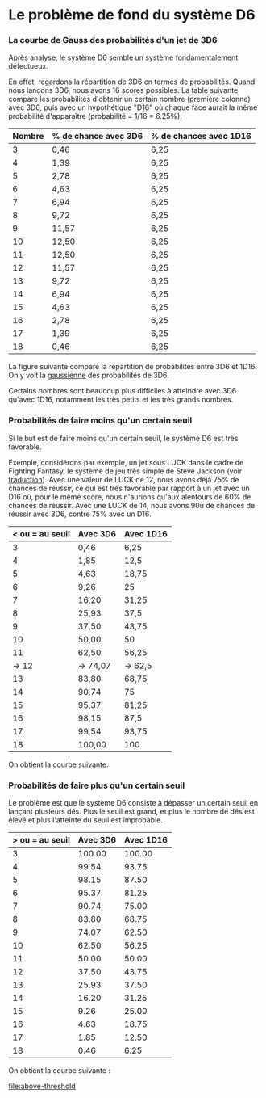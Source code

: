 * Le problème de fond du système D6
*** La courbe de Gauss des probabilités d'un jet de 3D6

Après analyse, le système D6 semble un système fondamentalement défectueux.

En effet, regardons la répartition de 3D6 en termes de probabilités. Quand nous lançons 3D6, nous avons 16 scores possibles. La table suivante compare les probabilités d'obtenir un certain nombre (première colonne) avec 3D6, puis avec un hypothétique "D16" où chaque face aurait la même probabilité d'apparaître (probabilité = 1/16 = 6.25%).

#+ATTR_HTML: :border 2 :rules all :frame border
| Nombre | % de chance avec 3D6 | % de chances avec 1D16 |
|--------+----------------------+------------------------|
|      3 | 0,46                 | 6,25                   |
|      4 | 1,39                 | 6,25                   |
|      5 | 2,78                 | 6,25                   |
|      6 | 4,63                 | 6,25                   |
|      7 | 6,94                 | 6,25                   |
|      8 | 9,72                 | 6,25                   |
|      9 | 11,57                | 6,25                   |
|     10 | 12,50                | 6,25                   |
|     11 | 12,50                | 6,25                   |
|     12 | 11,57                | 6,25                   |
|     13 | 9,72                 | 6,25                   |
|     14 | 6,94                 | 6,25                   |
|     15 | 4,63                 | 6,25                   |
|     16 | 2,78                 | 6,25                   |
|     17 | 1,39                 | 6,25                   |
|     18 | 0,46                 | 6,25                   |

La figure suivante compare la répartition de probabilités entre 3D6 et 1D16. On y voit la [[https://fr.wikipedia.org/wiki/Fonction_gaussienne][gaussienne]] des probabilités de 3D6.

Certains nombres sont beaucoup plus difficiles à atteindre avec 3D6 qu'avec 1D16, notamment les très petits et les très grands nombres.

[[file:3D6.png]]

*** Probabilités de faire moins qu'un certain seuil

Si le but est de faire moins qu'un certain seuil, le système D6 est très favorable.

Exemple, considérons par exemple, un jet sous LUCK dans le cadre de Fighting Fantasy, le système de jeu très simple de Steve Jackson (voir [[https://github.com/orey/jdr/tree/master/FightingFantasys-fr][traduction]]). Avec une valeur de LUCK de 12, nous avons déjà 75% de chances de réussir, ce qui est très favorable  par rapport à un jet avec un D16 où, pour le même score, nous n'aurions qu'aux alentours de 60% de chances de réussir. Avec une LUCK de 14, nous avons 90ù de chances de réussir avec 3D6, contre 75% avec un D16.

#+ATTR_HTML: :border 2 :rules all :frame border
| < ou = au seuil | Avec 3D6 | Avec 1D16 |
|-----------------+----------+-----------|
|               3 | 0,46     | 6,25      |
|               4 | 1,85     | 12,5      |
|               5 | 4,63     | 18,75     |
|               6 | 9,26     | 25        |
|               7 | 16,20    | 31,25     |
|               8 | 25,93    | 37,5      |
|               9 | 37,50    | 43,75     |
|              10 | 50,00    | 50        |
|              11 | 62,50    | 56,25     |
|           -> 12 | -> 74,07 | -> 62,5   |
|              13 | 83,80    | 68,75     |
|              14 | 90,74    | 75        |
|              15 | 95,37    | 81,25     |
|              16 | 98,15    | 87,5      |
|              17 | 99,54    | 93,75     |
|              18 | 100,00   | 100       |

On obtient la courbe suivante.

[[file:under-threshold.png]]

*** Probabilités de faire plus qu'un certain seuil
 
Le problème est que le système D6 consiste à dépasser un certain seuil en lançant plusieurs dés. Plus le seuil est grand, et plus le nombre de dés est élevé et plus l'atteinte du seuil est improbable.

| > ou = au seuil | Avec 3D6 | Avec 1D16 |
|-----------------+----------+-----------|
|               3 |   100.00 |    100.00 |
|               4 |    99.54 |     93.75 |
|               5 |    98.15 |     87.50 |
|               6 |    95.37 |     81.25 |
|               7 |    90.74 |     75.00 |
|               8 |    83.80 |     68.75 |
|               9 |    74.07 |     62.50 |
|              10 |    62.50 |     56.25 |
|              11 |    50.00 |     50.00 |
|              12 |    37.50 |     43.75 |
|              13 |    25.93 |     37.50 |
|              14 |    16.20 |     31.25 |
|              15 |     9.26 |     25.00 |
|              16 |     4.63 |     18.75 |
|              17 |     1.85 |     12.50 |
|              18 |     0.46 |      6.25 |

On obtient la courbe suivante :

[[file:above-threshold]]




